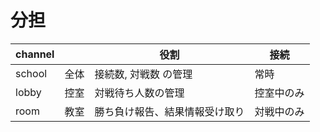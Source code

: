 * 分担
|---------+------+--------------------------------+------------|
| channel |      | 役割                           | 接続       |
|---------+------+--------------------------------+------------|
| school  | 全体 | 接続数, 対戦数 の管理          | 常時       |
| lobby   | 控室 | 対戦待ち人数の管理             | 控室中のみ |
| room    | 教室 | 勝ち負け報告、結果情報受け取り | 対戦中のみ |
|---------+------+--------------------------------+------------|
